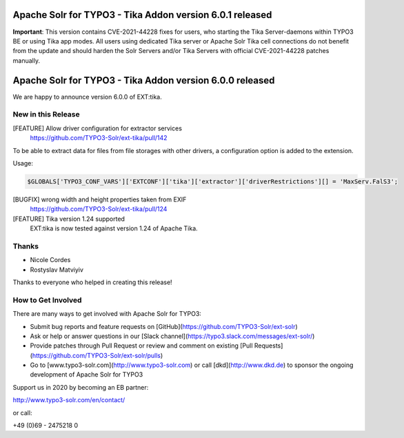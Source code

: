 ==========================================================
Apache Solr for TYPO3 - Tika Addon version 6.0.1 released
==========================================================

**Important**:
This version contains CVE-2021-44228 fixes for users, who starting
the Tika Server-daemons within TYPO3 BE or using Tika app modes.
All users using dedicated Tika server or Apache Solr Tika cell connections do not benefit from the update
and should harden the Solr Servers and/or Tika Servers with official CVE-2021-44228 patches manually.

=========================================================
Apache Solr for TYPO3 - Tika Addon version 6.0.0 released
=========================================================

We are happy to announce version 6.0.0 of EXT:tika.

New in this Release
-------------------

[FEATURE] Allow driver configuration for extractor services
  https://github.com/TYPO3-Solr/ext-tika/pull/142

To be able to extract data for files from file storages with other drivers, a
configuration option is added to the extension.

Usage:

.. code-block::

   $GLOBALS['TYPO3_CONF_VARS']['EXTCONF']['tika']['extractor']['driverRestrictions'][] = 'MaxServ.FalS3';


[BUGFIX] wrong width and height properties taken from EXIF
  https://github.com/TYPO3-Solr/ext-tika/pull/124

[FEATURE] Tika version 1.24 supported
  EXT:tika is now tested against version 1.24 of Apache Tika.

Thanks
------

* Nicole Cordes
* Rostyslav Matviyiv

Thanks to everyone who helped in creating this release!

How to Get Involved
-------------------

There are many ways to get involved with Apache Solr for TYPO3:

* Submit bug reports and feature requests on [GitHub](https://github.com/TYPO3-Solr/ext-solr)
* Ask or help or answer questions in our [Slack channel](https://typo3.slack.com/messages/ext-solr/)
* Provide patches through Pull Request or review and comment on existing [Pull Requests](https://github.com/TYPO3-Solr/ext-solr/pulls)
* Go to [www.typo3-solr.com](http://www.typo3-solr.com) or call [dkd](http://www.dkd.de) to sponsor the ongoing development of Apache Solr for TYPO3

Support us in 2020 by becoming an EB partner:

http://www.typo3-solr.com/en/contact/

or call:

+49 (0)69 - 2475218 0
